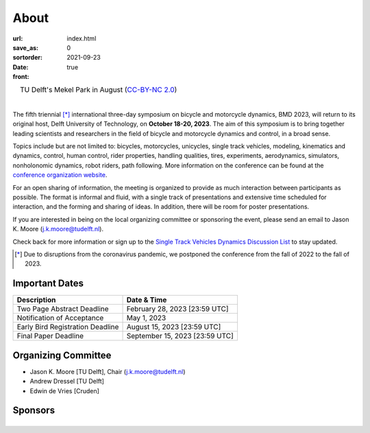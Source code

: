 =====
About
=====

:url:
:save_as: index.html
:sortorder: 0
:date: 2021-09-23
:front: true

.. list-table::
   :class: borderless
   :width: 100%
   :align: center

   *  - |logo|
        |tud-logo|
      - |campus|
        TU Delft's Mekel Park in August (`CC-BY-NC 2.0 <https://www.flickr.com/photos/tudelft/5392443921>`_)

.. |logo| image:: https://objects-us-east-1.dream.io/mechmotum/bmd2023-logo-large-640x295.png
   :width: 100%

.. |tud-logo| image:: https://objects-us-east-1.dream.io/mechmotum/tu-delft-logo-233x100.png
   :width: 50%

.. |campus| image::  https://live.staticflickr.com/5295/5392443921_6e5251027b_b.jpg
   :width: 100%

|

The fifth triennial [*]_ international three-day symposium on bicycle and
motorcycle dynamics, BMD 2023, will return to its original host, Delft
University of Technology, on **October 18-20, 2023**. The aim of this symposium
is to bring together leading scientists and researchers in the field of bicycle
and motorcycle dynamics and control, in a broad sense.

Topics include but are not limited to: bicycles, motorcycles, unicycles, single
track vehicles, modeling, kinematics and dynamics, control, human control,
rider properties, handling qualities, tires, experiments, aerodynamics,
simulators, nonholonomic dynamics, robot riders, path following. More
information on the conference can be found at the `conference organization
website <https://bmdconf.org>`_.

For an open sharing of information, the meeting is organized to provide as much
interaction between participants as possible. The format is informal and fluid,
with a single track of presentations and extensive time scheduled for
interaction, and the forming and sharing of ideas. In addition, there will be
room for poster presentations.


If you are interested in being on the local organizing committee or sponsoring
the event, please send an email to Jason K. Moore (j.k.moore@tudelft.nl).

Check back for more information or sign up to the `Single Track Vehicles
Dynamics Discussion List <https://groups.google.com/forum/#!forum/stvdy>`_ to
stay updated.

.. [*] Due to disruptions from the coronavirus pandemic, we postponed the
   conference from the fall of 2022 to the fall of 2023.

Important Dates
===============

.. list-table::
   :class: table
   :header-rows: 1

   * - Description
     - Date & Time
   * - Two Page Abstract Deadline
     - February 28, 2023 [23:59 UTC]
   * - Notification of Acceptance
     - May 1, 2023
   * - Early Bird Registration Deadline
     - August 15, 2023 [23:59 UTC]
   * - Final Paper Deadline
     - September 15, 2023 [23:59 UTC]

Organizing Committee
====================

- Jason K. Moore [TU Delft], Chair (j.k.moore@tudelft.nl)
- Andrew Dressel [TU Delft]
- Edwin de Vries [Cruden]

Sponsors
========

.. list-table::
   :class: borderless
   :align: center
   :width: 100%

   * - .. image:: https://d2k0ddhflgrk1i.cloudfront.net/3mE/BME-met-tekst-large.png
          :height: 200px
          :target: https://www.tudelft.nl/en/3me/about/departments/biomechanical-engineering
     - .. image:: blank
          :width: 100%
          :target: blank
     - .. image:: blank
          :width: 100%
          :target: blank

.. _BioMechanical Engineering Department: https://www.tudelft.nl/en/3me/about/departments/biomechanical-engineering
.. _Delft University of Technology: https://www.tudelft.nl
.. _Jason K. Moore: https://www.moorepants.info
